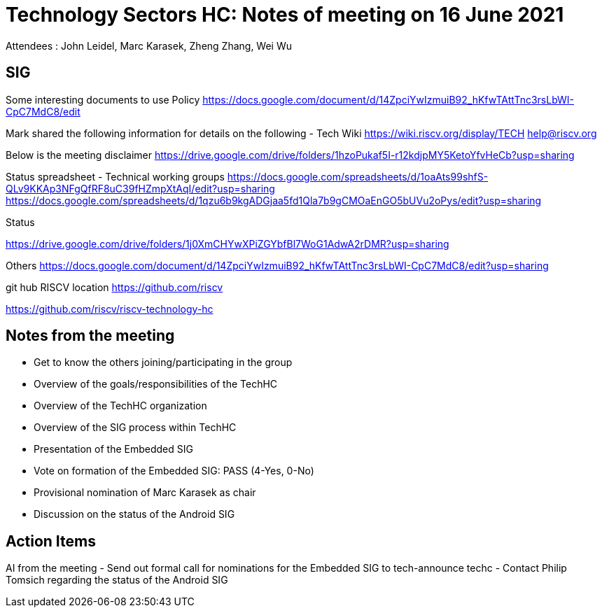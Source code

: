 = Technology Sectors HC: Notes of meeting on 16 June 2021
Attendees : John Leidel, Marc Karasek, Zheng Zhang, Wei Wu

== SIG
Some interesting documents to use
Policy 
https://docs.google.com/document/d/14ZpciYwIzmuiB92_hKfwTAttTnc3rsLbWI-CpC7MdC8/edit

Mark shared the following information for details on the following
  - 
Tech Wiki
https://wiki.riscv.org/display/TECH
help@riscv.org

Below is the meeting disclaimer
https://drive.google.com/drive/folders/1hzoPukaf5I-r12kdjpMY5KetoYfvHeCb?usp=sharing

Status spreadsheet - Technical working groups
https://docs.google.com/spreadsheets/d/1oaAts99shfS-QLv9KKAp3NFgQfRF8uC39fHZmpXtAqI/edit?usp=sharing
https://docs.google.com/spreadsheets/d/1qzu6b9kgADGjaa5fd1Qla7b9gCMOaEnGO5bUVu2oPys/edit?usp=sharing

Status

https://drive.google.com/drive/folders/1j0XmCHYwXPiZGYbfBl7WoG1AdwA2rDMR?usp=sharing

Others
https://docs.google.com/document/d/14ZpciYwIzmuiB92_hKfwTAttTnc3rsLbWI-CpC7MdC8/edit?usp=sharing

git hub RISCV location
https://github.com/riscv

https://github.com/riscv/riscv-technology-hc

== Notes from the meeting
- Get to know the others joining/participating in the group
- Overview of the goals/responsibilities of the TechHC
- Overview of the TechHC organization
- Overview of the SIG process within TechHC
- Presentation of the Embedded SIG
- Vote on formation of the Embedded SIG: PASS (4-Yes, 0-No)
- Provisional nomination of Marc Karasek as chair
- Discussion on the status of the Android SIG

== Action Items
AI from the meeting
- Send out formal call for nominations for the Embedded SIG to tech-announce techc
- Contact Philip Tomsich regarding the status of the Android SIG

